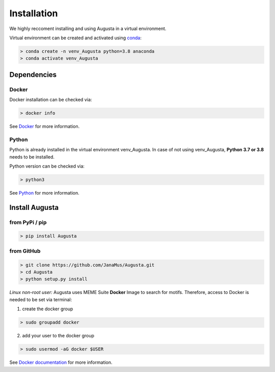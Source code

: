 Installation
------------

We highly reccoment installing and using Augusta in a virtual environment. 

Virtual environment can be created and activated using  `conda <https://conda.io/projects/conda/en/latest/user-guide/tasks/manage-environments.html>`_:

.. code-block:: 

   > conda create -n venv_Augusta python=3.8 anaconda
   > conda activate venv_Augusta
   

Dependencies
=====================

Docker
^^^^^^^^
Docker installation can be checked via:

.. code-block:: 

   > docker info
   
See  `Docker <https://docs.docker.com/get-docker/>`_ for more information.


Python
^^^^^^^^^
Python is already installed in the virtual environment venv_Augusta. 
In case of not using venv_Augusta, **Python 3.7 or 3.8** needs to be installed. 

Python version can be checked via:

.. code-block:: 

   > python3
   
See `Python <https://www.python.org/>`_ for more information.


Install Augusta
==================

from PyPi / pip
^^^^^^^^^^^^^^^^

.. code-block:: python

   > pip install Augusta


from GitHub
^^^^^^^^^^^

.. code-block:: python

   > git clone https://github.com/JanaMus/Augusta.git
   > cd Augusta
   > python setup.py install


*Linux non-root user:*
Augusta uses MEME Suite **Docker** Image to search for motifs.
Therefore, access to Docker is needed to be set via terminal:

1. create the docker group

.. code-block:: python

   > sudo groupadd docker


2. add your user to the docker group

.. code-block:: python

   > sudo usermod -aG docker $USER


See `Docker documentation <https://docs.docker.com/engine/install/linux-postinstall/>`_ for more information.
